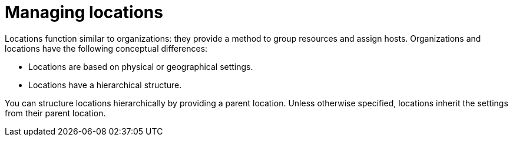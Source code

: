 :_mod-docs-content-type: CONCEPT

[id="Managing_Locations_{context}"]
= Managing locations

Locations function similar to organizations: they provide a method to group resources and assign hosts.
Organizations and locations have the following conceptual differences:

* Locations are based on physical or geographical settings.
* Locations have a hierarchical structure.

You can structure locations hierarchically by providing a parent location.
Unless otherwise specified, locations inherit the settings from their parent location.

